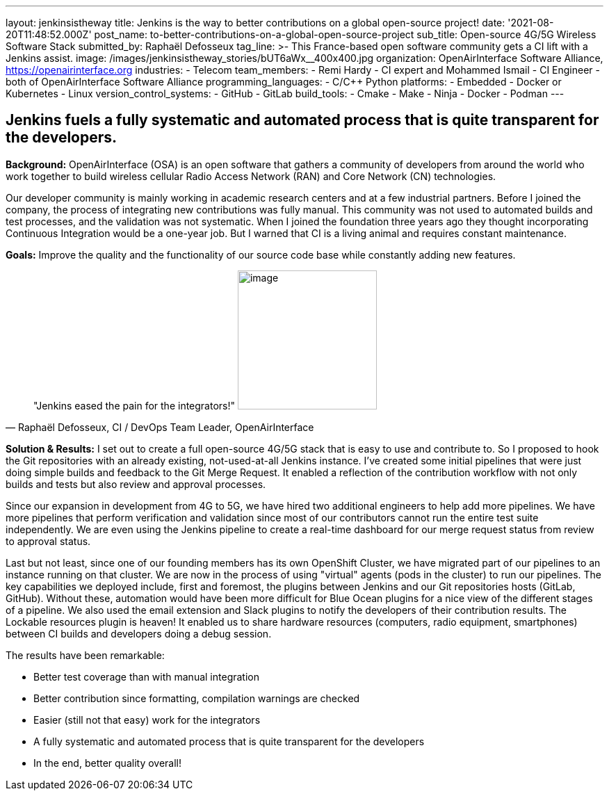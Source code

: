 ---
layout: jenkinsistheway
title: Jenkins is the way to better contributions on a global open-source project!
date: '2021-08-20T11:48:52.000Z'
post_name: to-better-contributions-on-a-global-open-source-project
sub_title: Open-source 4G/5G Wireless Software Stack
submitted_by: Raphaël Defosseux
tag_line: >-
  This France-based open software community gets a CI lift with a Jenkins
  assist.
image: /images/jenkinsistheway_stories/bUT6aWx__400x400.jpg
organization: OpenAirInterface Software Alliance, https://openairinterface.org
industries:
  - Telecom
team_members:
  - Remi Hardy
  - CI expert and Mohammed Ismail
  - CI Engineer
  - both of OpenAirInterface Software Alliance
programming_languages:
  - C/C++ Python
platforms:
  - Embedded
  - Docker or Kubernetes
  - Linux
version_control_systems:
  - GitHub
  - GitLab
build_tools:
  - Cmake
  - Make
  - Ninja
  - Docker
  - Podman
---





== Jenkins fuels a fully systematic and automated process that is quite transparent for the developers.

*Background:* OpenAirInterface (OSA) is an open software that gathers a community of developers from around the world who work together to build wireless cellular Radio Access Network (RAN) and Core Network (CN) technologies. 

Our developer community is mainly working in academic research centers and at a few industrial partners. Before I joined the company, the process of integrating new contributions was fully manual. This community was not used to automated builds and test processes, and the validation was not systematic. When I joined the foundation three years ago they thought incorporating  Continuous Integration would be a one-year job. But I warned that CI is a living animal and requires constant maintenance.

*Goals:* Improve the quality and the functionality of our source code base while constantly adding new features.





[.testimonal]
[quote, "Raphaël Defosseux, CI / DevOps Team Leader, OpenAirInterface"]
"Jenkins eased the pain for the integrators!"
image:/images/jenkinsistheway_stories/raphael.jpeg[image,width=200,height=200]


*Solution & Results:* I set out to create a full open-source 4G/5G stack that is easy to use and contribute to. So I proposed to hook the Git repositories with an already existing, not-used-at-all Jenkins instance. I've created some initial pipelines that were just doing simple builds and feedback to the Git Merge Request. It enabled a reflection of the contribution workflow with not only builds and tests but also review and approval processes.

Since our expansion in development from 4G to 5G, we have hired two additional engineers to help add more pipelines. We have more pipelines that perform verification and validation since most of our contributors cannot run the entire test suite independently. We are even using the Jenkins pipeline to create a real-time dashboard for our merge request status from review to approval status.

Last but not least, since one of our founding members has its own OpenShift Cluster, we have migrated part of our pipelines to an instance running on that cluster. We are now in the process of using "virtual" agents (pods in the cluster) to run our pipelines. The key capabilities we deployed include, first and foremost, the plugins between Jenkins and our Git repositories hosts (GitLab, GitHub). Without these, automation would have been more difficult for Blue Ocean plugins for a nice view of the different stages of a pipeline. We also used the email extension and Slack plugins to notify the developers of their contribution results. The Lockable resources plugin is heaven! It enabled us to share hardware resources (computers, radio equipment, smartphones) between CI builds and developers doing a debug session.

The results have been remarkable:

* Better test coverage than with manual integration
* Better contribution since formatting, compilation warnings are checked
* Easier (still not that easy) work for the integrators
* A fully systematic and automated process that is quite transparent for the developers
* In the end, better quality overall!
